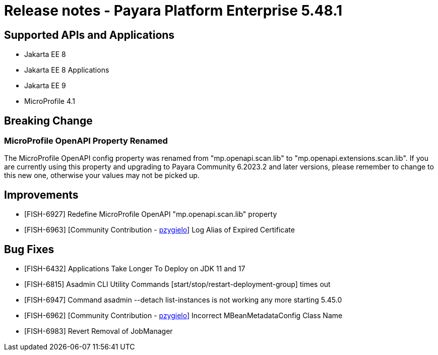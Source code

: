 = Release notes - Payara Platform Enterprise 5.48.1

== Supported APIs and Applications

* Jakarta EE 8
* Jakarta EE 8 Applications
* Jakarta EE 9
* MicroProfile 4.1

== Breaking Change
=== MicroProfile OpenAPI Property Renamed
The MicroProfile OpenAPI config property was renamed from "mp.openapi.scan.lib" to "mp.openapi.extensions.scan.lib". If you are currently using this property and upgrading to Payara Community 6.2023.2 and later versions, please remember to change to this new one, otherwise your values may not be picked up.

== Improvements
* [FISH-6927] Redefine MicroProfile OpenAPI "mp.openapi.scan.lib" property
* [FISH-6963] [Community Contribution - https://github.com/pzygielo[pzygielo]] Log Alias of Expired Certificate


== Bug Fixes

* [FISH-6432] Applications Take Longer To Deploy on JDK 11 and 17
* [FISH-6815] Asadmin CLI Utility Commands [start/stop/restart-deployment-group] times out
* [FISH-6947] Command asadmin --detach list-instances is not working any more starting 5.45.0
* [FISH-6962] [Community Contribution - https://github.com/pzygielo[pzygielo]] Incorrect MBeanMetadataConfig Class Name
* [FISH-6983] Revert Removal of JobManager

